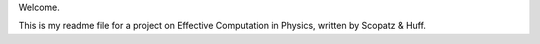 Welcome.

This is my readme file for a project on Effective Computation in Physics, written by Scopatz & Huff.
